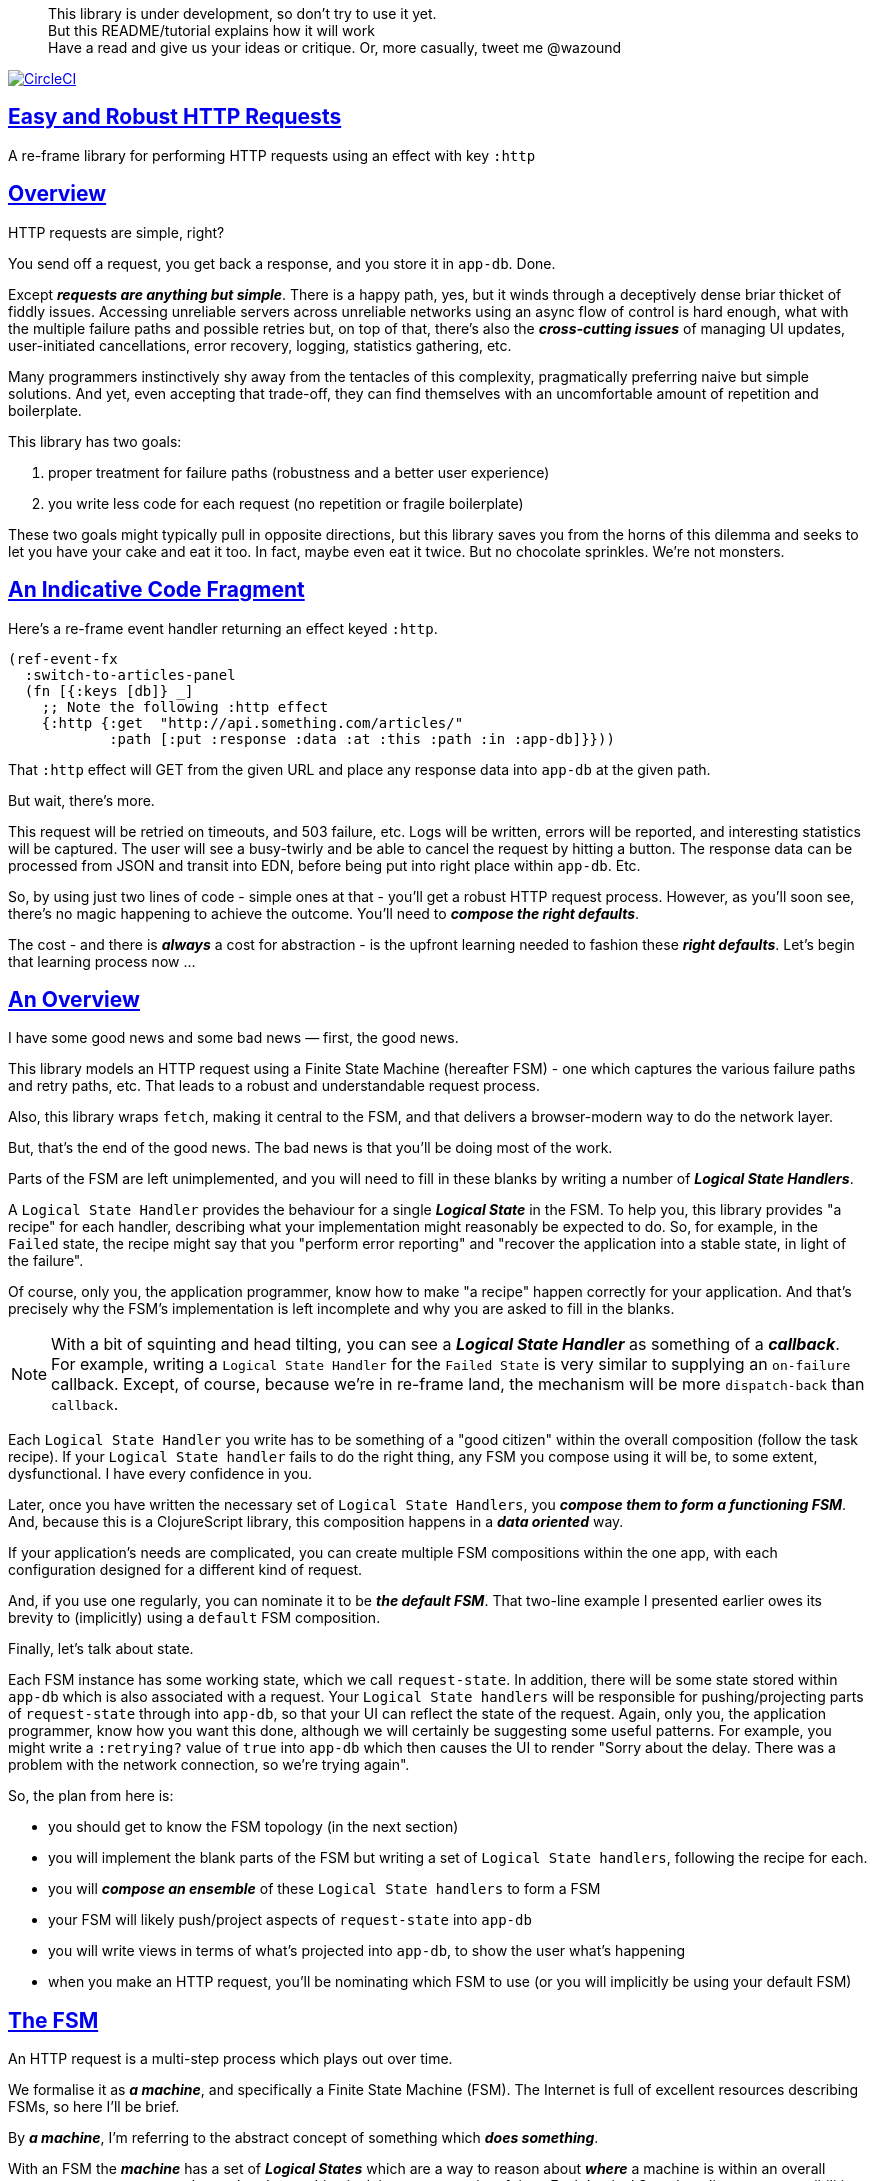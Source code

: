:source-highlighter: coderay
:source-language: clojure
:toc:
:toc-placement: preamble
:sectlinks:
:sectanchors:
:toc:
:icons: font

> This library is under development, so don't try to use it yet. + 
> But this README/tutorial explains how it will work + 
> Have a read and give us your ideas or critique. Or, more casually, tweet me @wazound

image:https://circleci.com/gh/Day8/re-frame-http-fx-2.svg?style=svg["CircleCI", link="https://circleci.com/gh/Day8/re-frame-http-fx-2"]


== Easy and Robust HTTP Requests

A re-frame library for performing HTTP requests using an effect with key `:http`

== Overview

HTTP requests are simple, right?

You send off a request, you get back a response, and you store it in `app-db`.
Done.

Except _**requests are anything but simple**_.  There is a happy
path, yes, but it winds through a deceptively dense briar thicket of fiddly
issues. Accessing unreliable servers across unreliable networks using an async
flow of control is hard enough, what with the multiple failure paths
and possible retries but, on top of that, there's also the
*_cross-cutting issues_* of managing UI updates, user-initiated cancellations,
error recovery, logging, statistics gathering, etc. 

Many programmers instinctively shy away from the tentacles of this complexity,
pragmatically preferring naive but simple solutions. And yet, even accepting
that trade-off, they can find themselves with an uncomfortable amount of
repetition and boilerplate.

This library has two goals:

  1. proper treatment for failure paths (robustness and a better user experience)
  2. you write less code for each request (no repetition or fragile boilerplate)

These two goals might typically pull in opposite directions, but this library
saves you from the horns of this dilemma and seeks to let you have your
cake and eat it too. In fact, maybe even eat it twice.  But no chocolate
sprinkles. We're not monsters.

== An Indicative Code Fragment 

Here's a re-frame event handler returning an effect keyed `:http`. 

[source, Clojure]
----
(ref-event-fx 
  :switch-to-articles-panel
  (fn [{:keys [db]} _]
    ;; Note the following :http effect
    {:http {:get  "http://api.something.com/articles/"
            :path [:put :response :data :at :this :path :in :app-db]}}))
----


That `:http` effect will GET from the given URL and place any response data into
`app-db` at the given path. 

But wait, there's more.

This request will be retried on timeouts, and 503
failure, etc. Logs will be written, errors will be reported, and interesting
statistics will be captured. The user will see a busy-twirly and be able to
cancel the request by hitting a button. The response data can be processed from
JSON and transit into EDN, before being put into right place within `app-db`. Etc.

So, by using just two lines of code - simple ones at that - you'll get a robust HTTP
request process. However, as you'll soon see, there's no magic happening to
achieve the outcome. You'll need to *_compose the right defaults_*.

The cost - and there is *_always_* a cost for abstraction - is the 
upfront learning needed to fashion these
*_right defaults_*. Let's begin that learning process now ...

== An Overview

I have some good news and some bad news — first, the good news.

This library models an HTTP request using a Finite State Machine (hereafter FSM)
- one which captures the various failure paths and retry paths, etc. That
leads to a robust and understandable request process.

Also, this library wraps `fetch`, making it central to the FSM, and that delivers a 
browser-modern way to do the network layer.

But, that's the end of the good news. The bad news is that you'll be 
doing most of the work. 

Parts of the FSM are left unimplemented, and you will need to fill in
these blanks by writing a number of *_Logical State Handlers_*.

A `Logical State Handler` provides the behaviour for a single
*_Logical State_* in the FSM.  To help you, this library provides "a recipe"
for each handler, describing what your implementation might reasonably be
expected to do. So, for example, in the `Failed` state, the recipe might 
say that you "perform error reporting" and "recover the application 
into a stable state, in light of the failure".

Of course, only
you, the application programmer, know how to make "a recipe" happen correctly for your
application.  And that's precisely why the FSM's implementation is left incomplete 
and why you are asked to fill in the blanks.

NOTE: With a bit of squinting and head tilting, you can see a
*_Logical State Handler_* as something of a *_callback_*. For example, writing a
`Logical State Handler` for the `Failed State` is very similar to supplying an
`on-failure` callback. Except, of course, because we're in
re-frame land, the mechanism will be more `dispatch-back` than `callback`.

Each `Logical State Handler` you write has to be something of a "good citizen"
within the overall composition (follow the task recipe). If your
`Logical State handler` fails to do the right thing, any FSM you compose using
it will be, to some extent, dysfunctional. I have every confidence in you.

Later, once you have written the necessary set of `Logical State Handlers`, you
*_compose them to form a functioning FSM_*. And, because this is a ClojureScript
library, this composition happens in a *_data oriented_* way.

If your application's needs are complicated, you can create
multiple FSM compositions within the one app, with each configuration designed
for a different kind of request.

And, if you use one regularly, you can nominate it to be
*_the default FSM_*. That two-line example I presented earlier owes its brevity to
(implicitly) using a `default` FSM composition.

Finally, let's talk about state. 

Each FSM instance has some
working state, which we call `request-state`. In addition, there will be
some state stored within `app-db` which is also associated with a request. Your
`Logical State handlers` will be responsible for pushing/projecting parts of
`request-state` through into `app-db`, so that your UI can reflect the state of
the request. Again, only you, the application programmer, know how you want this
done, although we will certainly be suggesting some useful patterns. For
example, you might write a `:retrying?` value of `true` into `app-db` which then
causes the UI to render "Sorry about the delay. There was a problem with the
network connection, so we're trying again".

So, the plan from here is: 

* you should get to know the FSM topology (in the next section)
* you will implement the blank parts of the FSM but writing a set of
`Logical State handlers`, following the recipe for each.
* you will *_compose an ensemble_* of these `Logical State handlers` to form a FSM
* your FSM will likely push/project aspects of `request-state` into `app-db` 
* you will write views in terms of what's projected into `app-db`, to show the
user what's happening
* when you make an HTTP request, you'll be
nominating which FSM to use (or you will implicitly be using your default FSM)


== The FSM

An HTTP request is a multi-step process which plays out over time.

We formalise it as *_a machine_*, and specifically a Finite State Machine
(FSM). The Internet is full of excellent resources describing FSMs, so here I'll
be brief.

By *_a machine_*, I'm referring to the abstract concept of something which
*_does something_*.

With an FSM the *_machine_* has a set of *_Logical States_* which are a way 
to reason about *_where_* a
machine is within an overall process - a way to reason about what the machine is doing at some point of time.
Each Logical State has discrete
responsibilities, concerns and behaviours.

*_Transitions_* cause an FSM to move from one Logical State to another - from one
behaviour to another. Over time - and I really would like to stress this time
bit - events occur which *_trigger_* Transitions. That means the machine goes from
doing one thing to doing another thing.

The `Logical State Handlers` you write are about "doing a thing" when in a
particular state. And, so, they implement behaviour for one part of "the
machine".

The FSM at the core of this library is as follows: 

image::http://www.plantuml.com/plantuml/png/ZLDDJnjD3BxFhx32vULLKL4lI564W4YeXnvGgTG3os5sno4ZTksjnmDQLVtldVreEbcQjBxPypoFF-ov2cf5OrCRvHQKeMHLRi1vmKez4vYjTmZOjDg1mr29R_kuCU7PKsl5DX2srl6hfoVOs3fWzbBQwlb9E99RSyq29xV9SgPQHVXk0E26nQ5CiElhQmFmbhvUhmViVdorWe-sRRixgzlBI_ZadxPwKqUSoSvWdxcpzG3xOOmPArdSeyPs0OFP08CBewrM6ViN_glrcXfVJFZ9FOo_4wumX86IyB_T0_ZxM5M83jrYqD-vX_I_e9Mq2rh0WDV9XJTuOxBSIsX71tIB81XQfe1GiklU5MJ9GLlR2i4hU8AaSkPAa_MwX0qBM23KLvPdg9XeF9-HRI6WlA3if8qn3_y_mcHd3oUxPJoUNSAjzJKw69KzlTZQku84lqKCUeoOhMi9Cvh97kUylLO2aeFti46jjiEKoXgRYNLnST7ZHzjZ2QfqEzeHrbvpc-GKL69bOq1GPcWiTGNrQXu3i02Ai80F1SKKhZYDqIPjayz_dYDBlmJr3NBKVyP72lsLXR29gRR__hHJbccXOtMdkVPyjdjdDYadsVvUOu0Fv-UdnofRMwgm7WQs15koQEBsHne3Ia6AqdYoYgwWFZej-zG0vFTzT0Vj3bVGq4xEd7Up-u0P4vqnMNnEoVxW4XmJcYpzlBAtu6m2VmURB3Il8_it2Or1XJjpXUHYK_y4[FSM,600]


Notes:

* to use this library, you'll need to understand this FSM
* the boxes in the diagram represent the FSM's *_Logical States_*
* the lines between the boxes show allowed changes between *_Logical States_*,
known as *_Transitions_*
* the names on those lines are the *_Triggers_* (the event which causes the
Transition to happen)
* when you write a `Logical State Handler` you are implementing the behaviour
for one of the boxes
* the "happy path" is shown in blue  (both boxes and lines)
* and, yes, there are variations on this FSM model of a request - this one is
ours. We could, for example, have teased the "Problem" Logical State out into
four distinct states: "Timed Out", "Connection Problem", "Recoverable Server
Problem" and "Unrecoverable Server Problem".  We decided not to do that because of, well, reasons. My point is that there isn't a "right" model, just one that is fit for purpose.

== Requesting

Earlier, we saw this code which uses an effect `:http` to initiate an HTTP GET request:

[source, Clojure]
----
(ref-event-fx 
  :switch-to-articles-panel
  (fn [{:keys [db]} _]
    ;; Note the following :http effect
    {:http {:get  "http://api.something.com/articles/"
            :path [:put :response :data :at :this :path :in :app-db]}}))
----

Who doesn't love terse? But, as a learning exercise, 
let's now pendulum to the opposite extreme 
and show you *_the most verbose_* use of the
`:http` effect:
[source, Clojure]
----
(reg-event-fx
  :request-articles
  (fn [_ _]
    {:http  {:get        "http://api.something.com/articles/"

             ;; Compose the FSM
             ;; Nominate the `Logical State handlers` to be used for this request.
             ;; Look back at the FSM diagram and at the boxes which represented 
             ;; Logical States. We are nominating what handler will implement the 
             ;; behaviour in each Logical State (each box of the diagram). 
             ;;
             ;; When the request transitions to a new Logical State, it will `dispatch`
             ;; the event you nominate below, and the associated event handler is expected
             ;; to perform "the behaviour" required in that Logical State.
             :in-setup      [:my-setup]
             :in-process    [:my-processor]
             :in-problem    [:deep-think :where-did-I-go-wrong]
             :in-failed     [:call-mum]
             :in-cancelled  [:generic-cancelled]
             :in-succeeded  [:yah! "fist-pump" :twice]
             :in-teardown   [:so-tired-now]
             
             ;; query params
             :params     {:user     "Fred"
                          :customer "big one"}
                          
             ;; headers
             :headers    {"Authorization"  "Bearer QWxhZGRpbjpvcGVuIHNlc2FtZQ=="
                          "Cache-Control"  "no-cache"}

             ;; XXX describe this 
             :content-type {#"application/.*json" :json
                            #"application/edn"    :text}

             ;; Optional. By default a request will run as long as the browser implementation allows
             :timeout       5000

             :credentials   "omit" ;; default is 'include'
             :redirect      "manual" ;; default is 'follow'
             :mode          "cors" ;; default is 'same-origin'
             :cache         "no-store" ;; default is 'default' ref https://developer.mozilla.org/en-US/docs/Web/API/Request/cache
             :referrer      "no-referrer" ;; default is 'client'
             
             ;; ref https://developer.mozilla.org/en-US/docs/Web/Security/Subresource_Integrity
             :integrity     "sha256-BpfBw7ivV8q2jLiT13fxDYAe2tJllusRSZ273h2nFSE="

             ;; NOTE: GET or HEAD cannot have body!  
             ;; the following XXX
             :body          String | js/ArrayBuffer | js/Blob | js/FormData | js/BufferSource | js/ReadableStream

             ;; Optional. The path within `app-db` to which request related data should be put
             ;; See section in these docs called `path state`  for more details 
             :path [:put :response :data :at :this :path :in :app-db]
             
             XXX I think :max-retries should be out here

             ;; Optional: an area to put application-specific data 
             ;; If data is supplied here, it will probably be used later within the 
             ;; implementation of a "state handler". For example "description"
             ;; might be a useful string for displaying to the users in the UI or
             ;; to put in errors or logs.
             :context {:max-retries  5
                            :description  "Loading articles"}}))
----

XXX add optional  `:cancel` event handler ?? + 
XXX add an interceptor to assert the correctness of the Transitions - Logical State Handlers + 

While this specification offers a lot of flexibility, we clearly don't want to repeat
this much every time. Mainly because, time after time,
we'll likely want the same headers, params and `Logical State handers`.

How do we avoid repertition? 

== Profiles

A *_Profile_* associates an `id` with a fragment of an `:http` specification. 

You "register" one or more *_Profiles_*, typically on application 
startup.

Because an `:http` specification is just data (a map), a fragment is also 
just data (again, a map). And if you think that sounds pretty simple, you'd be right.


== Registering A Profile

The code below shows how to register a profile with id `:xyz`, and associate 
it with certain specification values:
[source, Clojure]
----
(reg-event-fx
   :register-my-http-profile
   (fn [_ _]

      {:http   {;; Notice the use of `:reg-profile`
                ;; The value `:xyz` is the `id` of the profile being registered
                ;; The special value of `:default` says that this profile
                ;; should be used for all requests, unless otherwise overridden.
                ;;  You can register multiple profiles
                
                :reg-profile   :xyz

                ;; Sets this profile as the 'default'.
                :default? true
      
                ;; the values we are capturing and associating with this profile 
                :values {
                          ;; compose the FSM handlers
                          :in-process    [:my-processor]
                          :in-problem    [:generic-problem :extra "whatever"]
                          :in-failed     [:my-special-failed]
                          :in-cancelled  [:generic-cancelled]
                          :in-teardown   [:generic-teardown]

                          :timeout       3000

                          :context  {:max-retries 2}}}}))
----


== Using A Profile

Here's an example of using the *_Profile_* we registered above: 
[source, Clojure]
----
{:http {:get      "http://api.endpoint.com/articles/"
        :path     [:put :response :data :at :this :path :in :app-db]}
----
Wait! Where? Where is it used?

If you look back, you'll see the *_Profile_* was registered with `:default? true` and 
that means it will be used by default, but only if no profile is explicitly provided. 

Here's the *_Profile_* is explicitly given: 
[source, Clojure]
----
{:http {:get      "http://api.endpoint.com/articles/"
        :path     [:put :response :data :at :this :path :in :app-db]
        :profiles [:xyz]}}     ;;  <--- NEW: THIS IS HOW WE SAY WHAT PROFILE(S) TO USE
----

That key `:profiles` allows you to nominate a vector of previously registered *_Profile_* `ids`. The data
(`:values`) associated with those *_Profile_*  `ids` will be added in the request.

Here's another example, but this time with multiple profile ids (a `vector` of them):
[source, Clojure]
----
{:http {:get      "http://api.endpoint.com/articles/"
        :path     [:put :response :data :at :this :path :in :app-db]
        :profiles [:jwt-token :standard-parms :xyz]}}     ;;  <---- MULTIPLE
----

The data in the `:values` for the nominated profiles will be composed to form the
final `:http` specification. 

NOTE: Using `:profiles []` would mean no profiles, even if one of them has `:default true`. 

=== Composing Profiles

When each profile holds a `:values` map and we must compose multiple of them, how should
we "combine" the many maps into one, final map to form the `:http` specification?  

Answer: imagine a `reduce` across a seq of maps, using `merge`:
[source, Clojure]
----
(reduce merge {}  [map1, map2, map3])
----
`merge` will accumulate the key/value pairs. Instead of `map1`, `map2`, etc, imagine that 
it was actually `profile`, `profile2, etc.

Example #1:
[source, Clojure]
----
(def map1 {a: 1})
(def map2 {b: 2})
(def map3 {c: 11})

(reduce merge {}  [map1, map2, map3])
----
the result is `{a: 1  :b 2  :c 11}`.  

The process is straightforward while ever the maps have disjoint keys. But when that isn't true,
values in "later" maps overwrite values in "earlier" ones. 

Example #2:
[source, Clojure]
----
(def map1 {a: 1})
(def map2 {b: 2})
(def map3 {a: 11})

(reduce merge {}  [map1, map2, map3])
----
the result is `{a: 11  :b 2}`. 

You'll notice that the key `:a` is in both `map1` and `map3`. In the result, `:a` has the value `11`, not `1`, 
because the value in `map3` overwrites the earlier value in `map1`.

Also, remember that `merge` is shallow. Consider:
[source, Clojure]
----
(def map1 {a: {:aa 1})
(def map2 {a: {:cc 1})

(reduce merge {}  [map1, map2])
----
You might be tempted to think the result should be
`{a: {:aa 1 :cc 1}}`
but it is actually: `{a: {:cc 1}}`. 

Why? Well, the `:a` value in `map2`, which is `{:cc 1}`, simply replaces **completely** the earlier value of `{:aa 1}`. The values `{:aa 1}` and `{:cc 1} are not themselves merged because `merge` is shallow and does not act deeply/recursively on the map values themselves.

== Beyond This Default `merge` Behaviour

Often, this default `merge` behaviour is good enough, particularly when the profiles have disjoint keys. 

But, when the profiles have overlapping keys, it can be useful to take control of how map `values` are combined. 

[source, Clojure]
----
(reg-event-fx
   :register-my-http-profile
   (fn [_ _]
      {:http   {:reg-profile   :xyz
      
                ;; the values we are capturing and associating with this profile 
                :values {;; compose the FSM
                         :in-process    [:my-processor]
                         :in-problem    [:generic-problem :extra "whatever"]
                         :in-failed     [:my-special-failed]
                         :in-cancelled  [:generic-cancelled]
                         :in-teardown   [:generic-teardown]

                         :timeout       3000

                         :context  {:max-retries 2}}}}))
                
                ;; Optional, advanced feature.
                ;; Profiles themselves can be combined/composed.
                ;; In this section, you can specify how the `:values` in this
                ;; profile should be combined with the values of another profile. 
                ;; For each potential key in `:values` provide you can provide a two argument
                ;; function to do the combining. 
                ;; The two arguments given to this function will be:
                ;;    (1) the value in "other" profile 
                ;;    (2) the value in this profile
                ;; 
                ;; Example combining functions:
                ;;    - `merge` would be useful if combining maps
                ;;    - `conj` would be useful for combining vectors
                ;;    - `str` would be useful for combining strings (URI?)
                ;;    - `#(identity %2)` would cause the value in this profile
                ;;      overwrite the value in the other profile. 
                ;; 
                :combine   {:params   merge
                            :get      str}}}))
----

XXX is there a default "combiner" for each key in `:values`? + 
XXX where is this documented? + 

= About State

XXX this section is messy and incomplete .... 

There are two kinds of State:

* `request-state` is detail about a request, maintained by this library  in the
   course of getting its job done. It represents the "working memory" of the FSM
   and it only exists for the lifetime of a request. It includes data such as an
   id, the current logical state of the FSM, the original request, current
   number of retries, a trace history through the FSM including timings, etc.
   This state is stored internally in the library and provided in the event
   vector to *_Logical State Handlers_* for read-only purposes.

* `app-state` - this is the application state which represents the request (not
   the library's state). It is a small map of values which exists at a
   particular path within `app-db` and the contents of this map is up to you,
   the writer of the application. It will be created and maintained by the
   *_Logical State Handlers_* you write and it will be "a materialised
   view" of the full `request-state`.
  
XXX better names? Maybe `lib-state` and `app-state`. Not keen on `app-state`.  Maybe `your-state`  `ui-state`
  
Typically, the `in-setup` LogicalStateHandler initialises the `app-state` map, and it is 
then maintained across the request handling process by the various FSM handlers. Ultimately, it
will contain the response data or an error. Your views will be susbscribed to this map and will 
render it appropriately. 

An example of the `app-state` map. 
[source, Clojure]
----
{
  :request-id  123456
  :loading?    true

  :result      nil
  :retries     0
  :cancelled?  false
  :description "Loading filtered thingos"
  
  :error?      true
  :error-description "Something bad happened"
}
----

Remember, you design this map.  You initialise it in `in-setup`. You update it to reflect the state of the ongoing request. You create the subscriptions which deliver it to a view, and that view will render it. 

Note: none of this precludes you, for example, writing errors to a different place within app-db.  You write the LogicalStatehandlers. Your choice about how data flows into `app-db`. The proposal above is just one way to do it.

XXX To avoid race conditions, should the booleans be false in absence via subscriptions?  Eg: use `completed?` instead of `loading?` because "absence" (a nil) correctly matches the predicate's negative value. 

XXX consider what else needs to happen to work well with `re-frame-async-flow`

So, I'd like to stress two points already made:
   - lifetime: `app-state` exists for as long as your application code says it should - it persists. Whereas 
     `request-state` is created and destroyed by this library - it is a means to an ends - it is transitory. 
   - during the request process, `request-state` tends to be authoritative. : `app-state` is something 
     of a projection or materialised view of `request-state`. (Not entirely true but a useful mental model at
     this early stage in explanation)

While `app-state` ....  there might need to be a `:loading?` value      set to true to indicate that the busy twirly should be kept up.  Or perhaps a `:retrying?` flag might need to be "projected" from the    `reguest-state` so that, again, the UI can show the user what is happening.  

Ultimately, the most important part of this `app-state` is the (processed) response data itself. But there will be other information alongside it. For this reason, `presentation-state` is normally a map of values with a key for `response`, but it has other values.

The `app-state` is managed by your `Logical State Handlers`. You control what data is projected from the `request-state` across into the `presentation-state`. Because you, the application programmer, knows what you want to set within `app-db`. You know how you want the UI to render the state of the request process.

For example:
  - it is the job of the `in-setup` to initially create the  `XXX-state` assumed to be a map. 
    And it might initially establish within this map a `:loading?` flag as `true`. 
  - it is then the job of the `in-teardown` handler to set the `:loading?` flag back to `false`
    (thus taking down the twirly). 
    
    
= Logical State Handler Recipes 


.To use this library, you'll:
* design `app-state` and the views which render it (or simply use the default design suggested)
* implement your Logical State Handlers (or simply use the default Handlers provided)

The Logical State Handlers you write are about "executing the behaviour" associated with being *_in_* a particular state within the FSM. They implement behaviour for one part of "the machine".

Recipes for each of the Logical State Handlers ... 

=== in-setup

Overview: prepare the application for the pending HTTP request. 

.Recipe:
* establish initial `app-state` at the nominated `:path`
* optionally, if the application is to allow the user to cancel the request
(e.g., via a button) then capture the `:request-id` of the request and assoc it
into `app-state` for access within the view (which will dispatch a cancel request event with this id supplied).
* optionally, put up a twirly-busy-thing, perhaps with a description of the
request: "Loading all the blah things", perhaps with a cancel button
* optionally, cause the application to change panel or view to be ready for the
incoming response data.
* trigger `:send` to cause the transition to `waiting` state. The transition will cause the `fetch` action which actually initiates the request.


Views subscribed to this `app-state` will then render the UI, probably locking
it up and allowing the user to see that a request is in-flight.

XXX a panel might change .... perhaps the user clicked a button to "View Inappropriate", so the application will change panels to the inappropriate one (via a change in `app-db` state), AND also kickoff a server request to get the "inappropriates".

Example implementation:
[source, Clojure]
----
(fn [{:keys [db] :as cofx} [_ {:keys [request-id context] :as request-state}]]
  (let [path (:path context)]
    ;; trigger for state transition
    {:http  {:trigger :send
             :request-id request-id}
     ;; Initialise app-db to reflect that a request is now inflight
     ;; This might mean updating some "global" place in app-db to get a twirly-busy-thing up 
     ;; This might mean putting an "map" at the path provided in the request
     :db    (-> db
              (assoc-in (conj path :request-id) request-id)
              (assoc-in [:global :loading?] true)
              (assoc-in [:global :loading-text] (:loading-text context)))}))
----

XXX once preparation is complete, notice that your code is expected to `trigger` the transition.

=== in-waiting

This State Handler is unique because it is the only one you can't write. It is
provided by this library.

In this state, we are waiting for an HTTP response (after the `fetch` is
launched) and then doing the first round of processing of the response body.

=== in-processing

.Recipe:
* Process the response: turn transit JSON into transit or XXX
* store in `app-db`
* FSM trigger `:processed` or `:processing-error`

Example implementation
[source, Clojure]
----
(fn [{:keys [db] :as cofx} [_ {:keys [request-id response context] :as request-state}]]
  (let [path (:path context)
        reader (transit/reader :json)]
    (try
      (let [data (transit/read reader (:body response))]
        {:db (assoc-in db (conj path :data) data)
         :http {:trigger :processed
                :request-id request-id}}))
      (catch js/Error e
        {:db   (-> db
                 (assoc-in (conj path :error) (str e)))
         :http {:trigger :processing-error
                :request-id request-id}})))
----

XXX `:processing-error` causes a transition to `failed`. How and where does this state obtain the error details? 

=== in-succeeded

The processing of the response has succeeded.

.Recipe:
* FSM trigger `:done`

Example implementation
[source, Clojure]
----
(fn [{:keys [db] :as cofx} [_ {:keys [request-id] :as request-state}]]
  {:http {:trigger :done
          :request-id request-id}})
----

=== in-problem

.Recipe:
* decide what to do about the problem - retry or give up? 
* FSM trigger `:fail` or `:retry`

Example implementation:
[source, Clojure]
----
(fn [{:keys [db] :as cofx} [_ {:keys [request-id context problem response] :as request-state}]]
  (let [path (:path context)
        temporary? (= :timeout problem)
        max-retries (:max-retries context)
        num-retries (get-in db (conj path :num-retries request-id) 0)
        try-again? (and (< num-retries max-retries) temporary?)]
    (if try-again?
      {:http {:trigger :retry
              :request-id request-id}
       :db (update-in db (conj path :num-retries request-id) inc)}
      {:http {:trigger :fail
              :request-id request-id}})))
----

.Full taxonomy of problems:
* network connection error - no response - retry-able (except that DNS issues take a long time, so retires are annoying)
  ** cross-site scripting whereby access is denied; or
  ** requesting a URI that is unreachable (typo, DNS issues, invalid hostname etc); or
  ** request is interrupted after being sent (browser refresh or navigates away from the page); or
  ** request is otherwise intercepted (check your ad blocker).
* `fetch` API body processing error; e.g. JSON parse error.
* timeout - no response - retry-able
* non 200 HTTP status - returned from the server - MAY have a response
** may have a response :body returned from server which will need to be processed. See https://tools.ietf.org/html/rfc7807 Imagine a 403 Forbidden response. XXX talk about how it might be EDN or a Blob etc.
* some HTTP status are retry-able and some are not

=== in-failed

The request has failed and we must now adjust for that. 

Ultimately, it doesn't actually matter why we are in the failed state, but to help give context, here's the sort of reasons we end up in this state:
* no outright failure, but too many retries (see `:history` XXX for what happened)
* some kind of networking error happened which means the request never even got to the target server (CORS, DNS error?)
* the server failed in some way (didn't return a 200) 
* a 200 response was received but an error occurred when processing that response


.Recipe:
* log the error
* show the error to the user
* put the application back into a sane state
* FSM trigger `:teardown`

Example implementation:
[source, Clojure]
----
(fn [{:keys [db] :as cofx} [_ {:keys [request-id context problem response] :as request-state}]]
  (let [path (:path context)]
    {:http {:trigger :teardown
            :request-id request-id}
     :db (-> db
             ...)}))
----

=== in-cancelled

This state follows user cancellation. 

.Recipe:
* put the application into a state consistent with the cancellation. What does
the user see? What can they do next?
* update `app-state`, maybe. 
* FSM trigger `:teardown`

Example implementation:
[source, Clojure]
----
(fn [{:keys [db] :as cofx} [_ {:keys [request-id context problem response] :as request-state}]]
  (let [path (:path context)]
    {:http {:trigger :teardown
            :request-id request-id}
     :db (-> db
             ...)}))
----

=== in-teardown

Irrespective of the outcome of the request (success, cancellation or failure), this state occurs immediately before it completes. 

As a result, in this state we handle any actions which have to happen irrespective of the outcome.

.Recipe:
* take down the twirly 
* accumulate and log final stats 
* possible updates to `app-state`
  * change `:loading?` to false
* possible updates to `app-db` 
  * busy twirly removal
* FSM trigger `:destroy`

Example implementation:
[source, Clojure]
----
(fn [{:keys [db]} [_ {:keys [request-id context] :as request-state}]]
  (let [path (:path context)]
    {:http {:trigger :destroy
            :request-id request-id}
     :db (-> db
           (assoc-in [:global :loading?] false))}))
----




